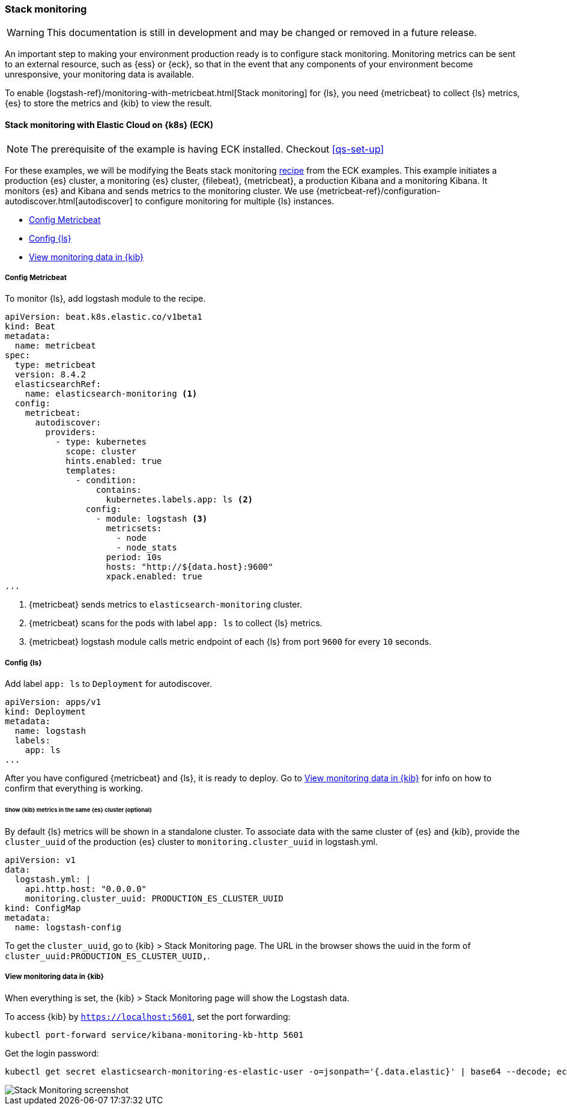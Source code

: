 [[ls-k8s-stack-monitoring]]
=== Stack monitoring

WARNING: This documentation is still in development and may be changed or removed in a future release.

An important step to making your environment production ready is to configure stack monitoring. Monitoring metrics can be sent to an external resource, such as {ess} or {eck}, so that in the event that any components of your environment become unresponsive, your monitoring data is available.

To enable {logstash-ref}/monitoring-with-metricbeat.html[Stack monitoring] for {ls}, you need {metricbeat} to collect {ls} metrics, {es} to store the metrics and {kib} to view the result.

[[monitor-with-ECK]]
==== Stack monitoring with Elastic Cloud on {k8s} (ECK)

NOTE: The prerequisite of the example is having ECK installed. Checkout <<qs-set-up>>

For these examples, we will be modifying the Beats stack monitoring link:https://github.com/elastic/cloud-on-k8s/blob/main/config/recipes/beats/stack_monitoring.yaml[recipe] from the ECK examples.
This example initiates a production {es} cluster, a monitoring {es} cluster, {filebeat}, {metricbeat}, a production Kibana and a monitoring Kibana. It monitors {es} and Kibana and sends metrics to the monitoring cluster.
We use {metricbeat-ref}/configuration-autodiscover.html[autodiscover] to configure monitoring for multiple {ls} instances.

* <<ls-k8s-monitor-config-metricbeat>>
* <<ls-k8s-monitor-config-ls>>
* <<ls-k8s-monitor-kibana>>

[float]
[[ls-k8s-monitor-config-metricbeat]]
===== Config Metricbeat

To monitor {ls}, add logstash module to the recipe.

[source,yaml]
--
apiVersion: beat.k8s.elastic.co/v1beta1
kind: Beat
metadata:
  name: metricbeat
spec:
  type: metricbeat
  version: 8.4.2
  elasticsearchRef:
    name: elasticsearch-monitoring <1>
  config:
    metricbeat:
      autodiscover:
        providers:
          - type: kubernetes
            scope: cluster
            hints.enabled: true
            templates:
              - condition:
                  contains:
                    kubernetes.labels.app: ls <2>
                config:
                  - module: logstash <3>
                    metricsets:
                      - node
                      - node_stats
                    period: 10s
                    hosts: "http://${data.host}:9600"
                    xpack.enabled: true
...
--

<1> {metricbeat} sends metrics to `elasticsearch-monitoring` cluster.

<2> {metricbeat} scans for the pods with label `app: ls` to collect {ls} metrics.

<3> {metricbeat} logstash module calls metric endpoint of each {ls} from port `9600` for every `10` seconds.

[float]
[[ls-k8s-monitor-config-ls]]
===== Config {ls}

Add label `app: ls` to `Deployment` for autodiscover.

[source,yaml]
--
apiVersion: apps/v1
kind: Deployment
metadata:
  name: logstash
  labels:
    app: ls
...
--

After you have configured {metricbeat} and {ls}, it is ready to deploy. Go to <<ls-k8s-monitor-kibana>> for info on how to confirm that everything is working.

[float]
[[kibana-metrics]]
====== Show {kib} metrics in the same {es} cluster (optional)

By default {ls} metrics will be shown in a standalone cluster. To associate data with the same cluster of {es} and {kib}, provide the `cluster_uuid` of the production {es} cluster to `monitoring.cluster_uuid` in logstash.yml.

[source,yaml]
--
apiVersion: v1
data:
  logstash.yml: |
    api.http.host: "0.0.0.0"
    monitoring.cluster_uuid: PRODUCTION_ES_CLUSTER_UUID
kind: ConfigMap
metadata:
  name: logstash-config
--

To get the `cluster_uuid`, go to {kib} > Stack Monitoring page. The URL in the browser shows the uuid in the form of `cluster_uuid:PRODUCTION_ES_CLUSTER_UUID,`.


[float]
[[ls-k8s-monitor-kibana]]
===== View monitoring data in {kib}

When everything is set, the {kib} > Stack Monitoring page will show the Logstash data.

To access {kib} by `https://localhost:5601`, set the port forwarding:

[source,sh]
--
kubectl port-forward service/kibana-monitoring-kb-http 5601
--

Get the login password:

[source,sh]
--
kubectl get secret elasticsearch-monitoring-es-elastic-user -o=jsonpath='{.data.elastic}' | base64 --decode; echo
--

image::./images/sm-kibana.png[Stack Monitoring screenshot]
